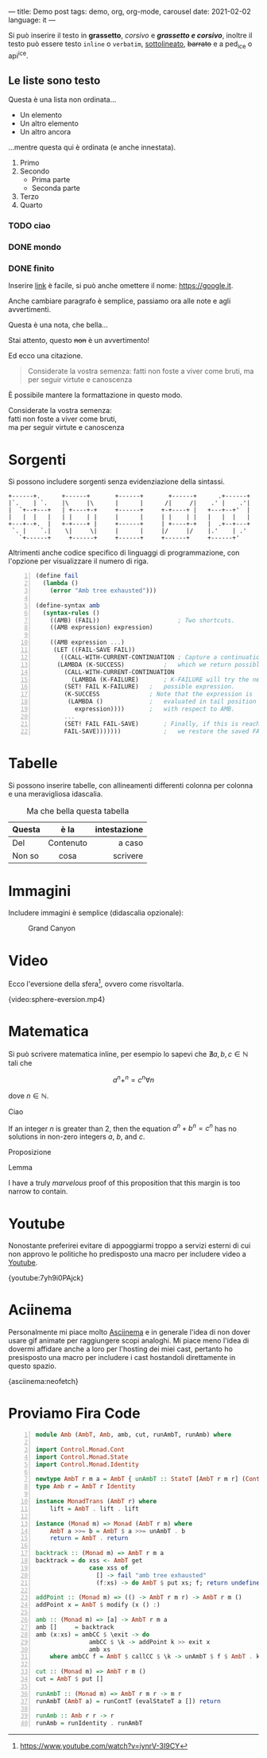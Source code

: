 ---
title: Demo post
tags: demo, org, org-mode, carousel
date: 2021-02-02
language: it
---
 
Si può inserire il testo in *grassetto*, /corsivo/ e */grassetto e corsivo/*, inoltre il testo può
essere testo ~inline~ o =verbatim=, _sottolineato_, +barrato+ e a ped_{ice} o api^{ice}. 

** Le liste sono testo
   
Questa è una lista non ordinata...

+ Un elemento
+ Un altro elemento
+ Un altro ancora

...mentre questa qui è ordinata (e anche innestata).

1. Primo
2. Secondo
   - Prima parte
   - Seconda parte
3. Terzo
4. Quarto

*** TODO ciao
*** DONE mondo
*** DONE finito


Inserire [[https://google.it][link]] è facile, si può anche omettere il nome: [[https://google.it]].

Anche cambiare paragrafo è semplice, passiamo ora alle note e agli avvertimenti.

#+begin_note
Questa è una nota, che bella...
#+end_note

#+begin_warning
Stai attento, questo +non+ è un avvertimento!
#+end_warning

Ed ecco una citazione.

#+begin_quote
Considerate la vostra semenza:
fatti non foste a viver come bruti,
ma per seguir virtute e canoscenza
#+end_quote

È possibile mantere la formattazione in questo modo.

#+begin_verse
Considerate la vostra semenza:
fatti non foste a viver come bruti,
ma per seguir virtute e canoscenza
#+end_verse

* Sorgenti

Si possono includere sorgenti senza evidenziazione della sintassi.

#+begin_example
+------+.      +------+       +------+       +------+      .+------+
|`.    | `.    |\     |\      |      |      /|     /|    .' |    .'|
|  `+--+---+   | +----+-+     +------+     +-+----+ |   +---+--+'  |
|   |  |   |   | |    | |     |      |     | |    | |   |   |  |   |
+---+--+.  |   +-+----+ |     +------+     | +----+-+   |  .+--+---+
 `. |    `.|    \|     \|     |      |     |/     |/    |.'    | .'
   `+------+     +------+     +------+     +------+     +------+'
#+end_example

Altrimenti anche codice specifico di linguaggi di programmazione, con l'opzione per visualizzare il
numero di riga.

#+begin_src scheme -n
(define fail 
  (lambda () 
    (error "Amb tree exhausted"))) 
 
(define-syntax amb 
  (syntax-rules () 
    ((AMB) (FAIL))                      ; Two shortcuts. 
    ((AMB expression) expression) 
 
    ((AMB expression ...) 
     (LET ((FAIL-SAVE FAIL)) 
       ((CALL-WITH-CURRENT-CONTINUATION ; Capture a continuation to 
	  (LAMBDA (K-SUCCESS)           ;   which we return possibles. 
	    (CALL-WITH-CURRENT-CONTINUATION 
	      (LAMBDA (K-FAILURE)       ; K-FAILURE will try the next 
		(SET! FAIL K-FAILURE)   ;   possible expression. 
		(K-SUCCESS              ; Note that the expression is 
		 (LAMBDA ()             ;   evaluated in tail position 
		   expression))))       ;   with respect to AMB. 
	    ... 
	    (SET! FAIL FAIL-SAVE)       ; Finally, if this is reached, 
	    FAIL-SAVE)))))))            ;   we restore the saved FAIL. 
#+end_src

* Tabelle

Si possono inserire tabelle, con allineamenti differenti colonna per colonna e una meravigliosa
idascalia.

#+CAPTION: Ma che bella questa tabella
| <l>          |    <c>    |          <r> |
| Questa       |   è la    | intestazione |
|--------------+-----------+--------------|
| Del          | Contenuto |       a caso |
| Non       so |   cosa    |     scrivere |

* Immagini

Includere immagini è semplice (didascalia opzionale): 

#+caption: Grand Canyon
[[file:/images/wallpaper.jpg]]

* Video

Ecco l'eversione della sfera[fn:eversione-sfera], ovvero come risvoltarla.

{video:sphere-eversion.mp4}

* Matematica

Si può scrivere matematica inline, per esempio lo sapevi che $\nexists a,b,c \in \mathbb{N}$
tali che

$$a^n+^n=c^n \forall n$$

dove $n \in \mathbb{N}$.

#+begin_definition
Ciao
#+end_definition

#+begin_theorem
If an integer $n$ is greater than 2, then the equation $a^n + b^n = c^n$
has no solutions in non-zero integers $a$, $b$, and $c$.
#+end_theorem

#+begin_proposition
Proposizione
#+end_proposition

#+begin_lemma
Lemma
#+end_lemma

#+begin_proof
I have a truly /marvelous/ proof of this proposition that this margin is too
narrow to contain.
#+end_proof

* Youtube

Nonostante preferirei evitare di appoggiarmi troppo a servizi esterni di cui non approvo le
politiche ho predisposto una macro per includere video a [[https://youtube.com][Youtube]].

{youtube:7yh9i0PAjck}

* Aciinema

Personalmente mi piace molto [[https://asciinema.org][Asciinema]] e in generale l'idea di non dover usare gif animate per
raggiungere scopi analoghi. Mi piace meno l'idea di dovermi affidare anche a loro per l'hosting dei
miei cast, pertanto ho presisposto una macro per includere i cast hostandoli direttamente in questo
spazio.

{asciinema:neofetch}

* Proviamo Fira Code

  
#+begin_src haskell -n
module Amb (AmbT, Amb, amb, cut, runAmbT, runAmb) where

import Control.Monad.Cont
import Control.Monad.State
import Control.Monad.Identity

newtype AmbT r m a = AmbT { unAmbT :: StateT [AmbT r m r] (ContT r m) a }
type Amb r = AmbT r Identity

instance MonadTrans (AmbT r) where
    lift = AmbT . lift . lift

instance (Monad m) => Monad (AmbT r m) where
    AmbT a >>= b = AmbT $ a >>= unAmbT . b
    return = AmbT . return

backtrack :: (Monad m) => AmbT r m a
backtrack = do xss <- AmbT get
               case xss of
                 [] -> fail "amb tree exhausted"
                 (f:xs) -> do AmbT $ put xs; f; return undefined

addPoint :: (Monad m) => (() -> AmbT r m r) -> AmbT r m ()
addPoint x = AmbT $ modify (x () :)

amb :: (Monad m) => [a] -> AmbT r m a
amb []     = backtrack
amb (x:xs) = ambCC $ \exit -> do
               ambCC $ \k -> addPoint k >> exit x
               amb xs
    where ambCC f = AmbT $ callCC $ \k -> unAmbT $ f $ AmbT . k

cut :: (Monad m) => AmbT r m ()
cut = AmbT $ put []

runAmbT :: (Monad m) => AmbT r m r -> m r
runAmbT (AmbT a) = runContT (evalStateT a []) return

runAmb :: Amb r r -> r
runAmb = runIdentity . runAmbT
#+end_src

[fn:eversione-sfera] https://www.youtube.com/watch?v=iynrV-3I9CY
